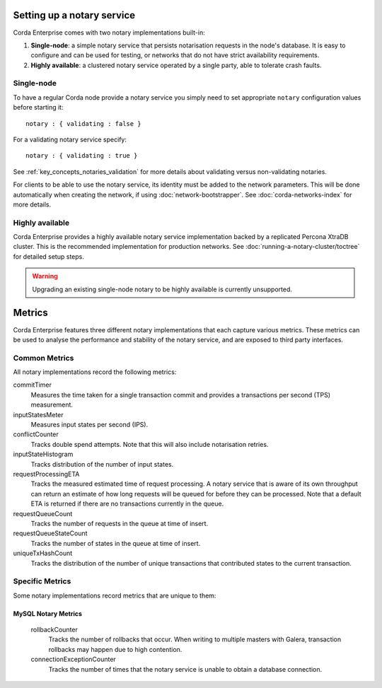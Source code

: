 Setting up a notary service
---------------------------

Corda Enterprise comes with two notary implementations built-in:

1. **Single-node**: a simple notary service that persists notarisation requests in the node's database. It is easy to configure
   and can be used for testing, or networks that do not have strict availability requirements.
2. **Highly available**: a clustered notary service operated by a single party, able to tolerate crash faults.

Single-node
===========

To have a regular Corda node provide a notary service you simply need to set appropriate ``notary`` configuration values
before starting it:

.. parsed-literal::

    notary : { validating : false }

For a validating notary service specify:

.. parsed-literal::

    notary : { validating : true }


See :ref:`key_concepts_notaries_validation` for more details about validating versus non-validating notaries.

For clients to be able to use the notary service, its identity must be added to the network parameters. This will be
done automatically when creating the network, if using :doc:`network-bootstrapper`. See :doc:`corda-networks-index`
for more details.

Highly available
================

Corda Enterprise provides a highly available notary service implementation backed by a replicated Percona XtraDB cluster.
This is the recommended implementation for production networks. See :doc:`running-a-notary-cluster/toctree` for detailed
setup steps.

.. warning::
    Upgrading an existing single-node notary to be highly available is currently unsupported.

Metrics
-------

Corda Enterprise features three different notary implementations that each capture various metrics. These metrics can be 
used to analyse the performance and stability of the notary service, and are exposed to third party interfaces.

Common Metrics
==============

All notary implementations record the following metrics:

.. _common_notary_metrics

commitTimer
  Measures the time taken for a single transaction commit and provides a transactions per second (TPS) measurement.

inputStatesMeter
  Measures input states per second (IPS).

conflictCounter
  Tracks double spend attempts. Note that this will also include notarisation retries.

inputStateHistogram
  Tracks distribution of the number of input states.

requestProcessingETA
  Tracks the measured estimated time of request processing. A notary service that is aware of its own throughput can 
  return an estimate of how long requests will be queued for before they can be processed.  Note that a default ETA 
  is returned if there are no transactions currently in the queue.

requestQueueCount
  Tracks the number of requests in the queue at time of insert.
  
requestQueueStateCount
  Tracks the number of states in the queue at time of insert.
  
uniqueTxHashCount
  Tracks the distribution of the number of unique transactions that contributed states to the current transaction.
  
Specific Metrics
================

Some notary implementations record metrics that are unique to them:

.. _mysql_notary_metrics

MySQL Notary Metrics
~~~~~~~~~~~~~~~~~~~

  rollbackCounter
    Tracks the number of rollbacks that occur. When writing to multiple masters with Galera, transaction rollbacks may happen 
    due to high contention.

  connectionExceptionCounter
    Tracks the number of times that the notary service is unable to obtain a database connection.
    